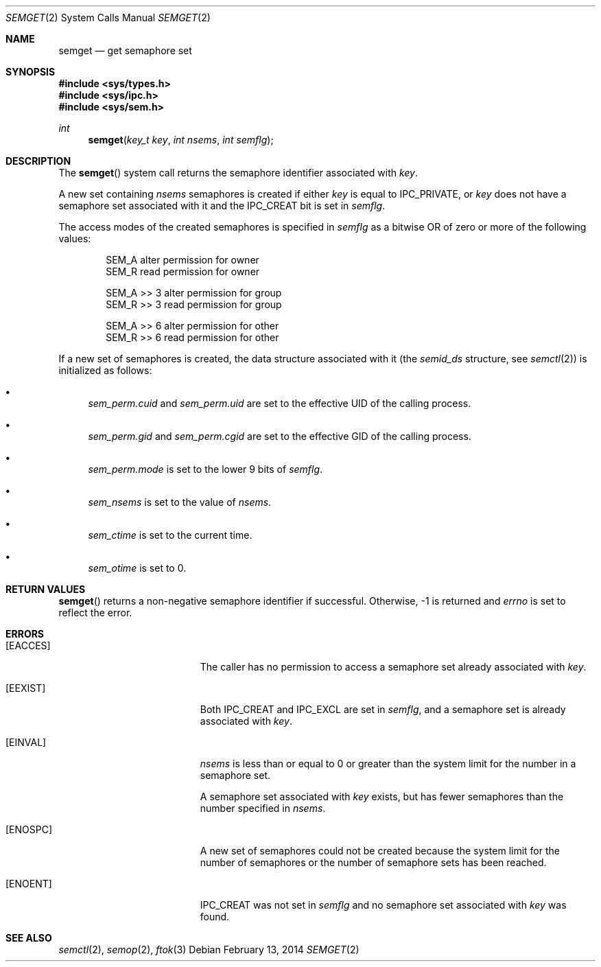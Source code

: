.\"	$OpenBSD: semget.2,v 1.18 2014/02/13 07:30:39 guenther Exp $
.\"	$NetBSD: semget.2,v 1.2 1997/03/27 08:20:41 mikel Exp $
.\"
.\" Copyright (c) 1995 Frank van der Linden
.\" All rights reserved.
.\"
.\" Redistribution and use in source and binary forms, with or without
.\" modification, are permitted provided that the following conditions
.\" are met:
.\" 1. Redistributions of source code must retain the above copyright
.\"    notice, this list of conditions and the following disclaimer.
.\" 2. Redistributions in binary form must reproduce the above copyright
.\"    notice, this list of conditions and the following disclaimer in the
.\"    documentation and/or other materials provided with the distribution.
.\" 3. All advertising materials mentioning features or use of this software
.\"    must display the following acknowledgement:
.\"      This product includes software developed for the NetBSD Project
.\"      by Frank van der Linden
.\" 4. The name of the author may not be used to endorse or promote products
.\"    derived from this software without specific prior written permission
.\"
.\" THIS SOFTWARE IS PROVIDED BY THE AUTHOR ``AS IS'' AND ANY EXPRESS OR
.\" IMPLIED WARRANTIES, INCLUDING, BUT NOT LIMITED TO, THE IMPLIED WARRANTIES
.\" OF MERCHANTABILITY AND FITNESS FOR A PARTICULAR PURPOSE ARE DISCLAIMED.
.\" IN NO EVENT SHALL THE AUTHOR BE LIABLE FOR ANY DIRECT, INDIRECT,
.\" INCIDENTAL, SPECIAL, EXEMPLARY, OR CONSEQUENTIAL DAMAGES (INCLUDING, BUT
.\" NOT LIMITED TO, PROCUREMENT OF SUBSTITUTE GOODS OR SERVICES; LOSS OF USE,
.\" DATA, OR PROFITS; OR BUSINESS INTERRUPTION) HOWEVER CAUSED AND ON ANY
.\" THEORY OF LIABILITY, WHETHER IN CONTRACT, STRICT LIABILITY, OR TORT
.\" (INCLUDING NEGLIGENCE OR OTHERWISE) ARISING IN ANY WAY OUT OF THE USE OF
.\" THIS SOFTWARE, EVEN IF ADVISED OF THE POSSIBILITY OF SUCH DAMAGE.
.\"/
.Dd $Mdocdate: February 13 2014 $
.Dt SEMGET 2
.Os
.Sh NAME
.Nm semget
.Nd get semaphore set
.Sh SYNOPSIS
.Fd #include <sys/types.h>
.Fd #include <sys/ipc.h>
.Fd #include <sys/sem.h>
.Ft int
.Fn semget "key_t key" "int nsems" "int semflg"
.Sh DESCRIPTION
The
.Fn semget
system call returns the semaphore identifier associated with
.Fa key .
.Pp
A new set containing
.Fa nsems
semaphores is created if either
.Fa key
is equal to
.Dv IPC_PRIVATE ,
or
.Fa key
does not have a semaphore set associated with it and the
.Dv IPC_CREAT
bit is set in
.Fa semflg .
.Pp
The access modes of the created semaphores is specified in
.Fa semflg
as a bitwise OR of zero or more of the following values:
.Bd -literal -offset indent
SEM_A        alter permission for owner
SEM_R        read permission for owner

SEM_A >> 3   alter permission for group
SEM_R >> 3   read permission for group

SEM_A >> 6   alter permission for other
SEM_R >> 6   read permission for other
.Ed
.Pp
If a new set of semaphores is created, the data structure associated with it
(the
.Va semid_ds
structure, see
.Xr semctl 2 )
is initialized as follows:
.Bl -bullet
.It
.Va sem_perm.cuid
and
.Va sem_perm.uid
are set to the effective UID of the calling process.
.It
.Va sem_perm.gid
and
.Va sem_perm.cgid
are set to the effective GID of the calling process.
.It
.Va sem_perm.mode
is set to the lower 9 bits of
.Fa semflg .
.It
.Va sem_nsems
is set to the value of
.Fa nsems .
.It
.Va sem_ctime
is set to the current time.
.It
.Va sem_otime
is set to 0.
.El
.Sh RETURN VALUES
.Fn semget
returns a non-negative semaphore identifier if successful.
Otherwise, \-1 is returned and
.Va errno
is set to reflect the error.
.Sh ERRORS
.Bl -tag -width Er
.It Bq Er EACCES
The caller has no permission to access a semaphore set already associated with
.Fa key .
.It Bq Er EEXIST
Both
.Dv IPC_CREAT
and
.Dv IPC_EXCL
are set in
.Fa semflg ,
and a semaphore set is already associated with
.Fa key .
.It Bq Er EINVAL
.Va nsems
is less than or equal to 0 or greater than the system limit for the
number in a semaphore set.
.Pp
A semaphore set associated with
.Fa key
exists, but has fewer semaphores than the number specified in
.Fa nsems .
.It Bq Er ENOSPC
A new set of semaphores could not be created because the system limit
for the number of semaphores or the number of semaphore sets has been
reached.
.It Bq Er ENOENT
.Dv IPC_CREAT
was not set in
.Fa semflg
and no semaphore set associated with
.Fa key
was found.
.El
.Sh SEE ALSO
.Xr semctl 2 ,
.Xr semop 2 ,
.Xr ftok 3

